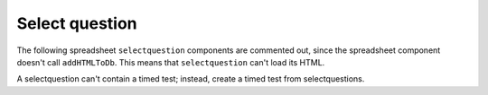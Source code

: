 Select question
---------------
.. selectquestion:: select_question_4
    :fromid: test_clickablearea_1


.. selectquestion:: select_question_5
    :fromid: test_clickablearea_2


.. selectquestion:: select_question_1
    :fromid: test_poll_1


The following spreadsheet ``selectquestion`` components are commented out, since the spreadsheet component doesn't call ``addHTMLToDb``. This means that ``selectquestion`` can't load its HTML.

.. selectquestion::: select_question_2
    :fromid: test_spreadsheet_1


.. selectquestion::: select_question_3
    :fromid: test_spreasheet_2


.. selectquestion:: select_question_6
    :fromid: test_mchoice_1


.. selectquestion:: select_question_7
    :fromid: test_mchoice_2


.. selectquestion:: select_question_8
    :fromid: test_fitb_string


.. selectquestion:: select_question_9
    :fromid: test_fitb_number


.. selectquestion:: select_question_10
    :fromid: test_fitb_regex_1


.. selectquestion:: select_question_11
    :fromid: test_fitb_regex_2


.. selectquestion:: select_question_12
    :fromid: test_fitb_regex_3


.. selectquestion:: select_question_13
    :fromid: test_parsons_1


.. selectquestion:: select_question_14
    :fromid: test_dnd_1


.. selectquestion:: select_question_15
    :fromid: test_activecode_2


A selectquestion can't contain a timed test; instead, create a timed test from selectquestions.

.. timed:: test_timed_2
    :timelimit: 10

    .. selectquestion:: select_question_17
        :fromid: test_timed_mchoice_1

    .. selectquestion:: select_question_18
        :fromid: test_timed_clickablearea_1

    .. selectquestion:: select_question_19
        :fromid: test_timed_dnd_1

    .. selectquestion:: select_question_20
        :fromid: test_timed_fitb_1

    .. selectquestion:: select_question_21
        :fromid: test_timed_activecode_1

    .. selectquestion:: select_question_22
        :fromid: test_timed_parsons_1

    .. selectquestion:: select_question_23
        :fromid: test_timed_shortanswer_1


.. selectquestion:: select_question_24
    :fromid: test_short_answer_1
